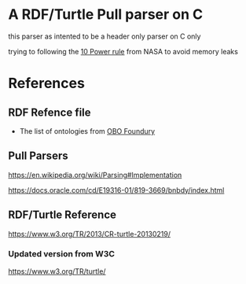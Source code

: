 

* A RDF/Turtle Pull parser on C

this parser as intented to be a header only parser on C only

trying to following the [[https://www.perforce.com/blog/kw/NASA-rules-for-developing-safety-critical-code][10 Power rule]] from NASA to avoid memory leaks

* References

** RDF Refence file

- The list of ontologies from [[https://obofoundry.org][OBO Foundury]]

** Pull Parsers

https://en.wikipedia.org/wiki/Parsing#Implementation

https://docs.oracle.com/cd/E19316-01/819-3669/bnbdy/index.html

** RDF/Turtle Reference

https://www.w3.org/TR/2013/CR-turtle-20130219/
*** Updated version from W3C

https://www.w3.org/TR/turtle/
